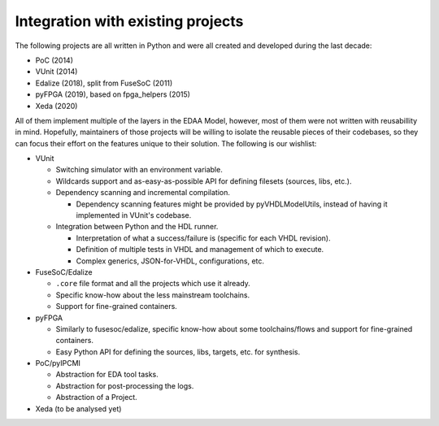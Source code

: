 .. _EDAA:Workflows:

Integration with existing projects
##################################

The following projects are all written in Python and were all created and developed during the last decade:

* PoC (2014)
* VUnit (2014)
* Edalize (2018), split from FuseSoC (2011)
* pyFPGA (2019), based on fpga_helpers (2015)
* Xeda (2020)

All of them implement multiple of the layers in the EDAA Model, however, most of them were not written with reusabillity
in mind.
Hopefully, maintainers of those projects will be willing to isolate the reusable pieces of their codebases, so they can
focus their effort on the features unique to their solution.
The following is our wishlist:

* VUnit

  * Switching simulator with an environment variable.
  * Wildcards support and as-easy-as-possible API for defining filesets (sources, libs, etc.).
  * Dependency scanning and incremental compilation.

    * Dependency scanning features might be provided by pyVHDLModelUtils, instead of having it implemented in VUnit's
      codebase.

  * Integration between Python and the HDL runner.

    * Interpretation of what a success/failure is (specific for each VHDL revision).
    * Definition of multiple tests in VHDL and management of which to execute.
    * Complex generics, JSON-for-VHDL, configurations, etc.

* FuseSoC/Edalize

  * ``.core`` file format and all the projects which use it already.
  * Specific know-how about the less mainstream toolchains.
  * Support for fine-grained containers.

* pyFPGA

  * Similarly to fusesoc/edalize, specific know-how about some toolchains/flows and support for fine-grained containers.
  * Easy Python API for defining the sources, libs, targets, etc. for synthesis.

* PoC/pyIPCMI

  * Abstraction for EDA tool tasks.
  * Abstraction for post-processing the logs.
  * Abstraction of a Project.

* Xeda (to be analysed yet)
